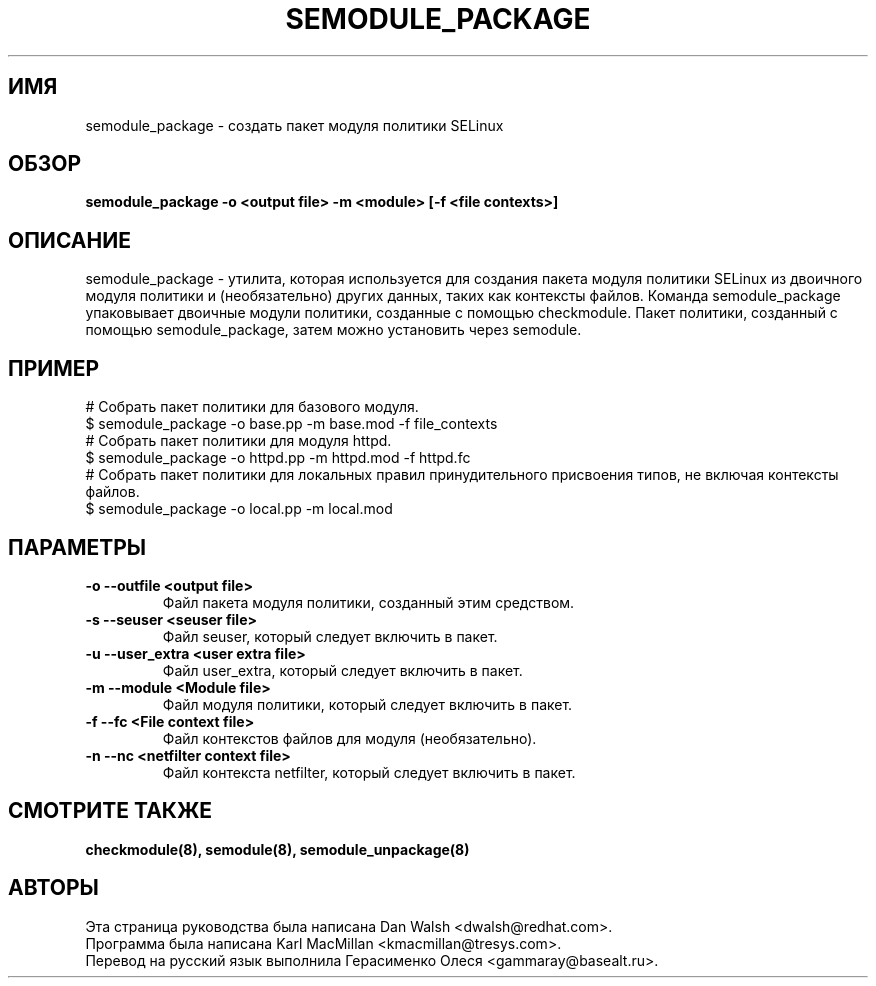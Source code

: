 .TH SEMODULE_PACKAGE "8" "Ноябрь 2005" "Security Enhanced Linux"
.SH ИМЯ 
semodule_package \- создать пакет модуля политики SELinux

.SH ОБЗОР
.B semodule_package \-o <output file> \-m <module> [\-f <file contexts>]
.br
.SH ОПИСАНИЕ
.PP
semodule_package - утилита, которая используется для создания пакета модуля политики SELinux из двоичного модуля политики и (необязательно) других данных, таких как контексты файлов. Команда semodule_package упаковывает двоичные модули политики, созданные с помощью checkmodule. Пакет политики, созданный с помощью semodule_package, затем можно установить через semodule. 

.SH ПРИМЕР
.nf
# Собрать пакет политики для базового модуля.
$ semodule_package \-o base.pp \-m base.mod \-f file_contexts
# Собрать пакет политики для модуля httpd.
$ semodule_package \-o httpd.pp \-m httpd.mod \-f httpd.fc
# Собрать пакет политики для локальных правил принудительного присвоения типов, не включая контексты файлов.
$ semodule_package \-o local.pp \-m local.mod
.fi

.SH "ПАРАМЕТРЫ"
.TP
.B \-o \-\-outfile <output file> 
Файл пакета модуля политики, созданный этим средством.
.TP
.B  \-s \-\-seuser <seuser file>
Файл seuser, который следует включить в пакет.
.TP
.B  \-u \-\-user_extra <user extra file>
Файл user_extra, который следует включить в пакет.
.TP
.B  \-m \-\-module <Module file>
Файл модуля политики, который следует включить в пакет.
.TP
.B  \-f \-\-fc <File context file>
Файл контекстов файлов для модуля (необязательно).
.TP
.B  \-n \-\-nc <netfilter context file>
Файл контекста netfilter, который следует включить в пакет.

.SH СМОТРИТЕ ТАКЖЕ
.B checkmodule(8), semodule(8), semodule_unpackage(8)
.SH АВТОРЫ
.nf
Эта страница руководства была написана Dan Walsh <dwalsh@redhat.com>.
Программа была написана Karl MacMillan <kmacmillan@tresys.com>.
Перевод на русский язык выполнила Герасименко Олеся <gammaray@basealt.ru>.
